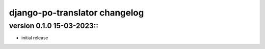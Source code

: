 ================================
django-po-translator changelog
================================


version 0.1.0 15-03-2023::
--------------------------

* initial release